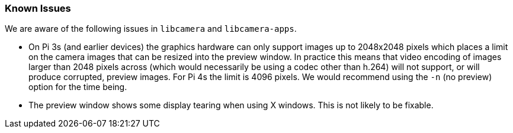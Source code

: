 === Known Issues

We are aware of the following issues in `libcamera` and `libcamera-apps`.

* On Pi 3s (and earlier devices) the graphics hardware can only support images up to 2048x2048 pixels which places a limit on the camera images that can be resized into the preview window. In practice this means that video encoding of images larger than 2048 pixels across (which would necessarily be using a codec other than h.264) will not support, or will produce corrupted, preview images. For Pi 4s the limit is 4096 pixels. We would recommend using the `-n` (no preview) option for the time being.

* The preview window shows some display tearing when using X windows. This is not likely to be fixable.